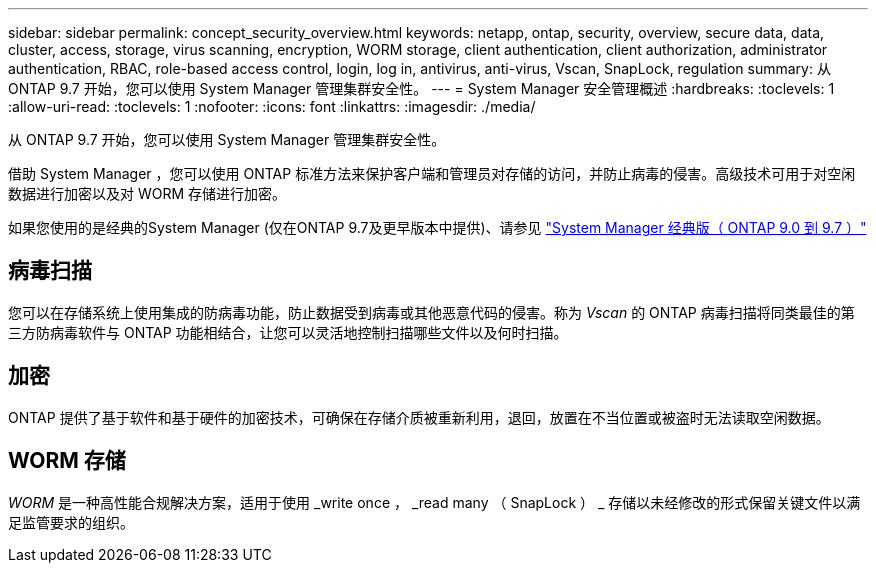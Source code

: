 ---
sidebar: sidebar 
permalink: concept_security_overview.html 
keywords: netapp, ontap, security, overview, secure data, data, cluster, access, storage, virus scanning, encryption, WORM storage, client authentication, client authorization, administrator authentication, RBAC, role-based access control, login, log in, antivirus, anti-virus, Vscan, SnapLock, regulation 
summary: 从 ONTAP 9.7 开始，您可以使用 System Manager 管理集群安全性。 
---
= System Manager 安全管理概述
:hardbreaks:
:toclevels: 1
:allow-uri-read: 
:toclevels: 1
:nofooter: 
:icons: font
:linkattrs: 
:imagesdir: ./media/


[role="lead"]
从 ONTAP 9.7 开始，您可以使用 System Manager 管理集群安全性。

借助 System Manager ，您可以使用 ONTAP 标准方法来保护客户端和管理员对存储的访问，并防止病毒的侵害。高级技术可用于对空闲数据进行加密以及对 WORM 存储进行加密。

如果您使用的是经典的System Manager (仅在ONTAP 9.7及更早版本中提供)、请参见  https://docs.netapp.com/us-en/ontap-system-manager-classic/index.html["System Manager 经典版（ ONTAP 9.0 到 9.7 ）"^]



== 病毒扫描

您可以在存储系统上使用集成的防病毒功能，防止数据受到病毒或其他恶意代码的侵害。称为 _Vscan_ 的 ONTAP 病毒扫描将同类最佳的第三方防病毒软件与 ONTAP 功能相结合，让您可以灵活地控制扫描哪些文件以及何时扫描。



== 加密

ONTAP 提供了基于软件和基于硬件的加密技术，可确保在存储介质被重新利用，退回，放置在不当位置或被盗时无法读取空闲数据。



== WORM 存储

_WORM_ 是一种高性能合规解决方案，适用于使用 _write once ， _read many （ SnapLock ） _ 存储以未经修改的形式保留关键文件以满足监管要求的组织。
